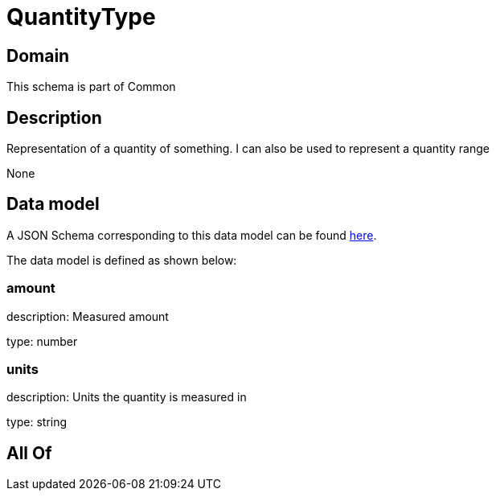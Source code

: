 = QuantityType

[#domain]
== Domain

This schema is part of Common

[#description]
== Description

Representation of a quantity of something. I can also be used to represent a quantity range

None

[#data_model]
== Data model

A JSON Schema corresponding to this data model can be found https://tmforum.org[here].

The data model is defined as shown below:


=== amount
description: Measured amount

type: number


=== units
description: Units the quantity is measured in

type: string


[#all_of]
== All Of

